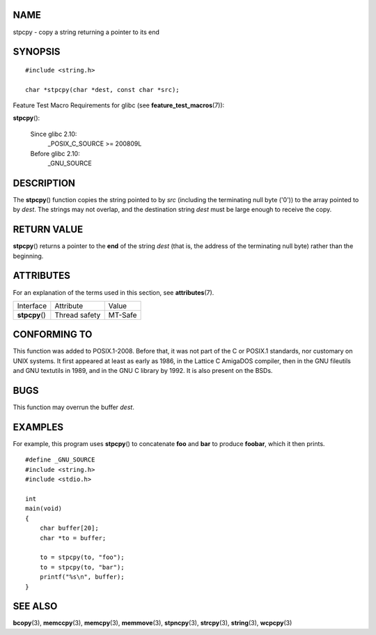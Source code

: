 NAME
====

stpcpy - copy a string returning a pointer to its end

SYNOPSIS
========

::

   #include <string.h>

   char *stpcpy(char *dest, const char *src);

Feature Test Macro Requirements for glibc (see
**feature_test_macros**\ (7)):

**stpcpy**\ ():

   Since glibc 2.10:
      \_POSIX_C_SOURCE >= 200809L

   Before glibc 2.10:
      \_GNU_SOURCE

DESCRIPTION
===========

The **stpcpy**\ () function copies the string pointed to by *src*
(including the terminating null byte ('\0')) to the array pointed to by
*dest*. The strings may not overlap, and the destination string *dest*
must be large enough to receive the copy.

RETURN VALUE
============

**stpcpy**\ () returns a pointer to the **end** of the string *dest*
(that is, the address of the terminating null byte) rather than the
beginning.

ATTRIBUTES
==========

For an explanation of the terms used in this section, see
**attributes**\ (7).

============== ============= =======
Interface      Attribute     Value
**stpcpy**\ () Thread safety MT-Safe
============== ============= =======

CONFORMING TO
=============

This function was added to POSIX.1-2008. Before that, it was not part of
the C or POSIX.1 standards, nor customary on UNIX systems. It first
appeared at least as early as 1986, in the Lattice C AmigaDOS compiler,
then in the GNU fileutils and GNU textutils in 1989, and in the GNU C
library by 1992. It is also present on the BSDs.

BUGS
====

This function may overrun the buffer *dest*.

EXAMPLES
========

For example, this program uses **stpcpy**\ () to concatenate **foo** and
**bar** to produce **foobar**, which it then prints.

::

   #define _GNU_SOURCE
   #include <string.h>
   #include <stdio.h>

   int
   main(void)
   {
       char buffer[20];
       char *to = buffer;

       to = stpcpy(to, "foo");
       to = stpcpy(to, "bar");
       printf("%s\n", buffer);
   }

SEE ALSO
========

**bcopy**\ (3), **memccpy**\ (3), **memcpy**\ (3), **memmove**\ (3),
**stpncpy**\ (3), **strcpy**\ (3), **string**\ (3), **wcpcpy**\ (3)
